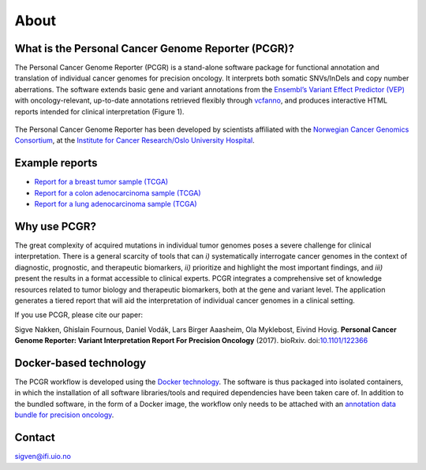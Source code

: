 About
-----

What is the Personal Cancer Genome Reporter (PCGR)?
~~~~~~~~~~~~~~~~~~~~~~~~~~~~~~~~~~~~~~~~~~~~~~~~~~~

The Personal Cancer Genome Reporter (PCGR) is a stand-alone software
package for functional annotation and translation of individual cancer
genomes for precision oncology. It interprets both somatic SNVs/InDels
and copy number aberrations. The software extends basic gene and variant
annotations from the `Ensembl’s Variant Effect Predictor
(VEP) <http://www.ensembl.org/info/docs/tools/vep/index.html>`__ with
oncology-relevant, up-to-date annotations retrieved flexibly through
`vcfanno <https://github.com/brentp/vcfanno>`__, and produces
interactive HTML reports intended for clinical interpretation (Figure
1).

.. figure:: PCGR_workflow.png
   :alt: 

The Personal Cancer Genome Reporter has been developed by scientists
affiliated with the `Norwegian Cancer Genomics
Consortium <http://cancergenomics.no>`__, at the `Institute for Cancer
Research/Oslo University Hospital <http://radium.no>`__.

Example reports
~~~~~~~~~~~~~~~

-  `Report for a breast tumor sample
   (TCGA) <http://folk.uio.no/sigven/tumor_sample.BRCA.0.4.2.pcgr.html>`__
-  `Report for a colon adenocarcinoma sample
   (TCGA) <http://folk.uio.no/sigven/tumor_sample.COAD.0.4.2.pcgr.html>`__
-  `Report for a lung adenocarcinoma sample
   (TCGA) <http://folk.uio.no/sigven/tumor_sample.LUAD.0.4.2.pcgr.html>`__

Why use PCGR?
~~~~~~~~~~~~~

The great complexity of acquired mutations in individual tumor genomes
poses a severe challenge for clinical interpretation. There is a general
scarcity of tools that can *i)* systematically interrogate cancer
genomes in the context of diagnostic, prognostic, and therapeutic
biomarkers, *ii)* prioritize and highlight the most important findings,
and *iii)* present the results in a format accessible to clinical
experts. PCGR integrates a comprehensive set of knowledge resources
related to tumor biology and therapeutic biomarkers, both at the gene
and variant level. The application generates a tiered report that will
aid the interpretation of individual cancer genomes in a clinical
setting.

If you use PCGR, please cite our paper:

Sigve Nakken, Ghislain Fournous, Daniel Vodák, Lars Birger Aaasheim, Ola
Myklebost, Eivind Hovig. **Personal Cancer Genome Reporter: Variant
Interpretation Report For Precision Oncology** (2017). bioRxiv.
doi:\ `10.1101/122366 <https://doi.org/10.1101/122366>`__

Docker-based technology
~~~~~~~~~~~~~~~~~~~~~~~

The PCGR workflow is developed using the `Docker
technology <https://www.docker.com/what-docker>`__. The software is thus
packaged into isolated containers, in which the installation of all
software libraries/tools and required dependencies have been taken care
of. In addition to the bundled software, in the form of a Docker image,
the workflow only needs to be attached with an `annotation data bundle
for precision oncology <annotation_resources.html>`__.

.. figure:: docker-logo50.png
   :alt: 

Contact
~~~~~~~

sigven@ifi.uio.no
